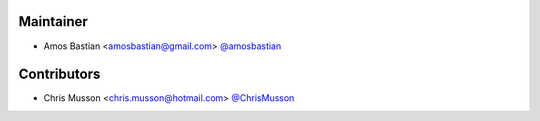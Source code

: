Maintainer
``````````

- Amos Bastian <amosbastian@gmail.com> `@amosbastian <https://github.com/amosbastian>`_

Contributors
````````````

- Chris Musson <chris.musson@hotmail.com> `@ChrisMusson <https://github.com/ChrisMusson>`_